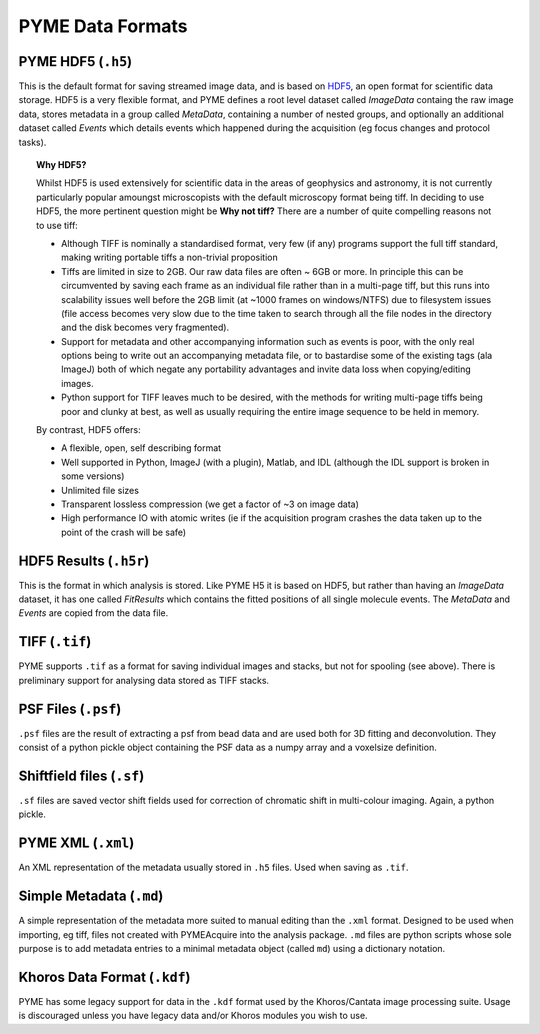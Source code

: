 .. _dataformats:

PYME Data Formats
*****************

PYME HDF5 (``.h5``)
===================

This is the default format for saving streamed image data, and is based on
`HDF5 <http://www.hdfgroup.org/HDF5/>`_, an open format for scientific data storage.
HDF5 is a very flexible format, and PYME defines a root level dataset called `ImageData`
containg the raw image data, stores metadata in a group called `MetaData`, containing a
number of nested groups, and optionally an additional dataset called `Events` which
details events which happened during the acquisition (eg focus changes and protocol tasks).

.. topic:: Why HDF5?

   Whilst HDF5 is used extensively for scientific data in the areas of geophysics
   and astronomy, it is not currently particularly popular amoungst microscopists
   with the default microscopy format being tiff. In deciding to use HDF5, the more
   pertinent question might be **Why not tiff?** There are a number of quite
   compelling reasons not to use tiff:

   * Although TIFF is nominally a standardised format, very few (if any) programs
     support the full tiff standard, making writing portable tiffs a non-trivial
     proposition
   * Tiffs are limited in size to 2GB. Our raw data files are often ~ 6GB or more.
     In principle this can be circumvented by saving each frame as an individual
     file rather than in a multi-page tiff, but this runs into scalability issues
     well before the 2GB limit (at ~1000 frames on windows/NTFS) due to filesystem issues
     (file access becomes very slow due to the time taken to search through all
     the file nodes in the directory and the disk becomes very fragmented).
   * Support for metadata and other accompanying information such as events is poor,
     with the only real options being to write out an accompanying metadata file,
     or to bastardise some of the existing tags (ala ImageJ) both of which negate
     any portability advantages and invite data loss when copying/editing images.
   * Python support for TIFF leaves much to be desired, with the methods for
     writing multi-page tiffs being poor and clunky at best, as well as usually
     requiring the entire image sequence to be held in memory.

   By contrast, HDF5 offers:

   * A flexible, open, self describing format
   * Well supported in Python, ImageJ (with a plugin), Matlab, and IDL (although
     the IDL support is broken in some versions)
   * Unlimited file sizes
   * Transparent lossless compression (we get a factor of ~3 on image data)
   * High performance IO with atomic writes (ie if the acquisition program crashes
     the data taken up to the point of the crash will be safe)



HDF5 Results (``.h5r``)
=======================

This is the format in which analysis is stored. Like PYME H5 it is based on HDF5,
but rather than having an *ImageData* dataset, it has one called *FitResults* which
contains the fitted positions of all single molecule events. The *MetaData* and
*Events* are copied from the data file.

TIFF (``.tif``)
===============

PYME supports ``.tif`` as a format for saving individual images and stacks, but not
for spooling (see above). There is preliminary support for analysing data stored as
TIFF stacks.

PSF Files (``.psf``)
====================

``.psf`` files are the result of extracting a psf from bead data and are used both
for 3D fitting and deconvolution. They consist of a python pickle object containing
the PSF data as a numpy array and a voxelsize definition.

Shiftfield files (``.sf``)
==========================
``.sf`` files are saved vector shift fields used for correction of chromatic shift
in multi-colour imaging. Again, a python pickle.

PYME XML (``.xml``)
===================

An XML representation of the metadata usually stored in ``.h5`` files. Used when
saving as ``.tif``.

Simple Metadata (``.md``)
=========================

A simple representation of the metadata more suited to manual editing than the
``.xml`` format. Designed to be used when importing, eg tiff, files not created
with PYMEAcquire into the analysis package. ``.md`` files are python scripts whose
sole purpose is to add metadata entries to a minimal metadata object (called ``md``)
using a dictionary notation.

Khoros Data Format (``.kdf``)
=============================

PYME has some legacy support for data in the ``.kdf`` format used by the Khoros/Cantata
image processing suite. Usage is discouraged unless you have legacy data and/or
Khoros modules you wish to use.